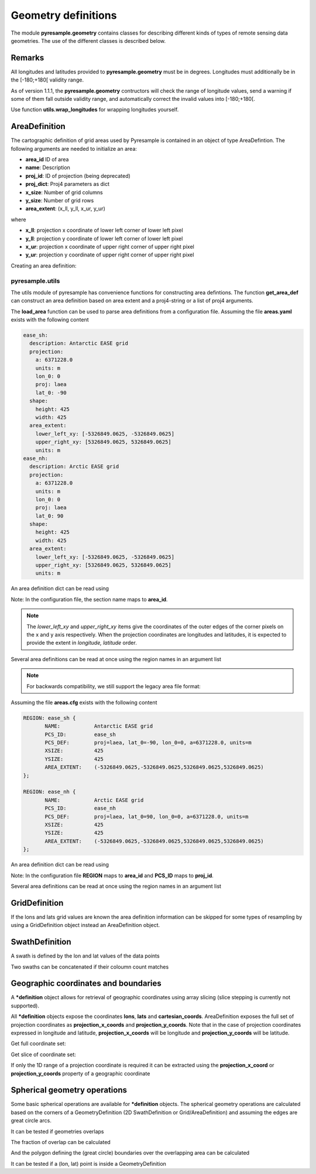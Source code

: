 Geometry definitions
====================
The module **pyresample.geometry** contains classes for describing different kinds of types
of remote sensing data geometries. The use of the different classes is described below.

Remarks
-------

All longitudes and latitudes provided to **pyresample.geometry** must be in degrees.
Longitudes must additionally be in the [-180;+180[ validity range.

As of version 1.1.1, the **pyresample.geometry** contructors will check the range of
longitude values, send a warning if some of them fall outside validity range,
and automatically correct the invalid values into [-180;+180[.

Use function **utils.wrap_longitudes** for wrapping longitudes yourself.

AreaDefinition
--------------

The cartographic definition of grid areas used by Pyresample is contained in an
object of type AreaDefintion. The following arguments are needed to initialize
an area:

* **area_id** ID of area
* **name**: Description
* **proj_id**: ID of projection (being deprecated)
* **proj_dict**: Proj4 parameters as dict
* **x_size**: Number of grid columns
* **y_size**: Number of grid rows
* **area_extent**: (x_ll, y_ll, x_ur, y_ur)

where

* **x_ll**: projection x coordinate of lower left corner of lower left pixel
* **y_ll**: projection y coordinate of lower left corner of lower left pixel
* **x_ur**: projection x coordinate of upper right corner of upper right pixel
* **y_ur**: projection y coordinate of upper right corner of upper right pixel

Creating an area definition:

.. doctest::

 >>> from pyresample import geometry
 >>> area_id = 'ease_sh'
 >>> description = 'Antarctic EASE grid'
 >>> proj_id = 'ease_sh'
  >>> x_size = 425
 >>> y_size = 425
 >>> area_extent = (-5326849.0625,-5326849.0625,5326849.0625,5326849.0625)
 >>> proj_dict = {'a': 6371228.0, 'units': 'm', 'lon_0': 0.0,
 ...              'proj': 'laea', 'lat_0': -90.0}
 >>> area_def = geometry.AreaDefinition(area_id, description, proj_id,
 ... 									proj_dict, x_size, y_size, area_extent)
 >>> print(area_def)
 Area ID: ease_sh
 Description: Antarctic EASE grid
 Projection ID: ease_sh
 Projection: {'a': '6371228.0', 'lat_0': '-90.0', 'lon_0': '0.0', 'proj': 'laea', 'units': 'm'}
 Number of columns: 425
 Number of rows: 425
 Area extent: (-5326849.0625, -5326849.0625, 5326849.0625, 5326849.0625)

pyresample.utils
****************
The utils module of pyresample has convenience functions for constructing
area defintions. The function **get_area_def** can construct an area definition
based on area extent and a proj4-string or a list of proj4 arguments.

.. doctest::

 >>> from pyresample import utils
 >>> area_id = 'ease_sh'
 >>> description = 'Antarctic EASE grid'
 >>> proj_id = 'ease_sh'
 >>> projection = '+proj=laea +lat_0=-90 +lon_0=0 +a=6371228.0 +units=m'
 >>> x_size = 425
 >>> y_size = 425
 >>> area_extent = (-5326849.0625,-5326849.0625,5326849.0625,5326849.0625)
 >>> area_def = utils.get_area_def(area_id, description, proj_id, projection,
 ...                  			   x_size, y_size, area_extent)
 >>> print(area_def)
 Area ID: ease_sh
 Description: Antarctic EASE grid
 Projection ID: ease_sh
 Projection: {'a': '6371228.0', 'lat_0': '-90.0', 'lon_0': '0.0', 'proj': 'laea', 'units': 'm'}
 Number of columns: 425
 Number of rows: 425
 Area extent: (-5326849.0625, -5326849.0625, 5326849.0625, 5326849.0625)


The **load_area** function can be used to parse area definitions from a
configuration file. Assuming the file **areas.yaml** exists with the following
content

.. code-block:: yaml

 ease_sh:
   description: Antarctic EASE grid
   projection:
     a: 6371228.0
     units: m
     lon_0: 0
     proj: laea
     lat_0: -90
   shape:
     height: 425
     width: 425
   area_extent:
     lower_left_xy: [-5326849.0625, -5326849.0625]
     upper_right_xy: [5326849.0625, 5326849.0625]
     units: m
 ease_nh:
   description: Arctic EASE grid
   projection:
     a: 6371228.0
     units: m
     lon_0: 0
     proj: laea
     lat_0: 90
   shape:
     height: 425
     width: 425
   area_extent:
     lower_left_xy: [-5326849.0625, -5326849.0625]
     upper_right_xy: [5326849.0625, 5326849.0625]
     units: m


An area definition dict can be read using

.. doctest::

 >>> from pyresample import utils
 >>> area = utils.load_area('areas.yaml', 'ease_nh')
 >>> print(area)
 Area ID: ease_nh
 Description: Arctic EASE grid
 Projection: {'a': '6371228.0', 'lat_0': '90', 'lon_0': '0', 'proj': 'laea', 'units': 'm'}
 Number of columns: 425
 Number of rows: 425
 Area extent: (-5326849.0625, -5326849.0625, 5326849.0625, 5326849.0625)

Note: In the configuration file, the section name maps to **area_id**.

.. note::

  The `lower_left_xy` and `upper_right_xy` items give the coordinates of the
  outer edges of the corner pixels on the x and y axis respectively. When the
  projection coordinates are longitudes and latitudes, it is expected to
  provide the extent in `longitude, latitude` order.

Several area definitions can be read at once using the region names in an argument list

.. doctest::

 >>> from pyresample import utils
 >>> nh_def, sh_def = utils.load_area('areas.yaml', 'ease_nh', 'ease_sh')
 >>> print(sh_def)
 Area ID: ease_sh
 Description: Antarctic EASE grid
 Projection: {'a': '6371228.0', 'lat_0': '-90', 'lon_0': '0', 'proj': 'laea', 'units': 'm'}
 Number of columns: 425
 Number of rows: 425
 Area extent: (-5326849.0625, -5326849.0625, 5326849.0625, 5326849.0625)



.. note::

  For backwards compatibility, we still support the legacy area file format:

Assuming the file **areas.cfg** exists with the following content

.. code-block:: bash

 REGION: ease_sh {
	NAME:           Antarctic EASE grid
	PCS_ID:         ease_sh
        PCS_DEF:        proj=laea, lat_0=-90, lon_0=0, a=6371228.0, units=m
        XSIZE:          425
        YSIZE:          425
        AREA_EXTENT:    (-5326849.0625,-5326849.0625,5326849.0625,5326849.0625)
 };

 REGION: ease_nh {
        NAME:           Arctic EASE grid
        PCS_ID:         ease_nh
        PCS_DEF:        proj=laea, lat_0=90, lon_0=0, a=6371228.0, units=m
        XSIZE:          425
        YSIZE:          425
        AREA_EXTENT:    (-5326849.0625,-5326849.0625,5326849.0625,5326849.0625)
 };

An area definition dict can be read using

.. doctest::

 >>> from pyresample import utils
 >>> area = utils.load_area('areas.cfg', 'ease_nh')
 >>> print(area)
 Area ID: ease_nh
 Description: Arctic EASE grid
 Projection ID: ease_nh
 Projection: {'a': '6371228.0', 'lat_0': '90.0', 'lon_0': '0.0', 'proj': 'laea', 'units': 'm'}
 Number of columns: 425
 Number of rows: 425
 Area extent: (-5326849.0625, -5326849.0625, 5326849.0625, 5326849.0625)

Note: In the configuration file **REGION** maps to **area_id** and **PCS_ID** maps to **proj_id**.

Several area definitions can be read at once using the region names in an argument list

.. doctest::

 >>> from pyresample import utils
 >>> nh_def, sh_def = utils.load_area('areas.cfg', 'ease_nh', 'ease_sh')
 >>> print(sh_def)
 Area ID: ease_sh
 Description: Antarctic EASE grid
 Projection ID: ease_sh
 Projection: {'a': '6371228.0', 'lat_0': '-90.0', 'lon_0': '0.0', 'proj': 'laea', 'units': 'm'}
 Number of columns: 425
 Number of rows: 425
 Area extent: (-5326849.0625, -5326849.0625, 5326849.0625, 5326849.0625)

GridDefinition
--------------
If the lons and lats grid values are known the area definition information can be skipped for some types
of resampling by using a GridDefinition object instead an AreaDefinition object.

.. doctest::

 >>> import numpy as np
 >>> from pyresample import geometry
 >>> lons = np.ones((100, 100))
 >>> lats = np.ones((100, 100))
 >>> grid_def = geometry.GridDefinition(lons=lons, lats=lats)

SwathDefinition
---------------
A swath is defined by the lon and lat values of the data points

.. doctest::

 >>> import numpy as np
 >>> from pyresample import geometry
 >>> lons = np.ones((500, 20))
 >>> lats = np.ones((500, 20))
 >>> swath_def = geometry.SwathDefinition(lons=lons, lats=lats)

Two swaths can be concatenated if their coloumn count matches

.. doctest::

 >>> import numpy as np
 >>> from pyresample import geometry
 >>> lons1 = np.ones((500, 20))
 >>> lats1 = np.ones((500, 20))
 >>> swath_def1 = geometry.SwathDefinition(lons=lons1, lats=lats1)
 >>> lons2 = np.ones((300, 20))
 >>> lats2 = np.ones((300, 20))
 >>> swath_def2 = geometry.SwathDefinition(lons=lons2, lats=lats2)
 >>> swath_def3 = swath_def1.concatenate(swath_def2)

Geographic coordinates and boundaries
-------------------------------------
A ***definition** object allows for retrieval of geographic coordinates using array slicing (slice stepping is currently not supported).

All ***definition** objects expose the coordinates **lons**, **lats** and **cartesian_coords**.
AreaDefinition exposes the full set of projection coordinates as
**projection_x_coords** and **projection_y_coords**. Note that in the case of
projection coordinates expressed in longitude and latitude,
**projection_x_coords** will be longitude and **projection_y_coords** will be
latitude.

.. versionchanged:: 1.5.1

    Renamed `proj_x_coords` to `projection_x_coords` and `proj_y_coords`
    to `projection_y_coords`.

Get full coordinate set:

.. doctest::

 >>> from pyresample import utils
 >>> area_id = 'ease_sh'
 >>> description = 'Antarctic EASE grid'
 >>> proj_id = 'ease_sh'
 >>> projection = '+proj=laea +lat_0=-90 +lon_0=0 +a=6371228.0 +units=m'
 >>> x_size = 425
 >>> y_size = 425
 >>> area_extent = (-5326849.0625,-5326849.0625,5326849.0625,5326849.0625)
 >>> area_def = utils.get_area_def(area_id, description, proj_id, projection,
 ...                               x_size, y_size, area_extent)
 >>> lons, lats = area_def.get_lonlats()

Get slice of coordinate set:

.. doctest::

 >>> from pyresample import utils
 >>> area_id = 'ease_sh'
 >>> description = 'Antarctic EASE grid'
 >>> proj_id = 'ease_sh'
 >>> projection = '+proj=laea +lat_0=-90 +lon_0=0 +a=6371228.0 +units=m'
 >>> x_size = 425
 >>> y_size = 425
 >>> area_extent = (-5326849.0625,-5326849.0625,5326849.0625,5326849.0625)
 >>> area_def = utils.get_area_def(area_id, description, proj_id, projection,
 ...                               x_size, y_size, area_extent)
 >>> cart_subset = area_def.get_cartesian_coords()[100:200, 350:]

If only the 1D range of a projection coordinate is required it can be extracted
using the **projection_x_coord** or **projection_y_coords** property of a geographic coordinate

.. doctest::

 >>> from pyresample import utils
 >>> area_id = 'ease_sh'
 >>> description = 'Antarctic EASE grid'
 >>> proj_id = 'ease_sh'
 >>> projection = '+proj=laea +lat_0=-90 +lon_0=0 +a=6371228.0 +units=m'
 >>> x_size = 425
 >>> y_size = 425
 >>> area_extent = (-5326849.0625,-5326849.0625,5326849.0625,5326849.0625)
 >>> area_def = utils.get_area_def(area_id, description, proj_id, projection,
 ...                  			   x_size, y_size, area_extent)
 >>> proj_x_range = area_def.projection_x_coords

Spherical geometry operations
-----------------------------
Some basic spherical operations are available for ***definition** objects. The
spherical geometry operations are calculated based on the corners of a
GeometryDefinition (2D SwathDefinition or Grid/AreaDefinition) and assuming the
edges are great circle arcs.

It can be tested if geometries overlaps

.. doctest::

 >>> import numpy as np
 >>> from pyresample import utils
 >>> area_id = 'ease_sh'
 >>> description = 'Antarctic EASE grid'
 >>> proj_id = 'ease_sh'
 >>> projection = '+proj=laea +lat_0=-90 +lon_0=0 +a=6371228.0 +units=m'
 >>> x_size = 425
 >>> y_size = 425
 >>> area_extent = (-5326849.0625,-5326849.0625,5326849.0625,5326849.0625)
 >>> area_def = utils.get_area_def(area_id, description, proj_id, projection,
 ...                  			   x_size, y_size, area_extent)
 >>> lons = np.array([[-40, -11.1], [9.5, 19.4], [65.5, 47.5], [90.3, 72.3]])
 >>> lats = np.array([[-70.1, -58.3], [-78.8, -63.4], [-73, -57.6], [-59.5, -50]])
 >>> swath_def = geometry.SwathDefinition(lons, lats)
 >>> print(swath_def.overlaps(area_def))
 True

The fraction of overlap can be calculated

.. doctest::

 >>> import numpy as np
 >>> from pyresample import utils
 >>> area_id = 'ease_sh'
 >>> description = 'Antarctic EASE grid'
 >>> proj_id = 'ease_sh'
 >>> projection = '+proj=laea +lat_0=-90 +lon_0=0 +a=6371228.0 +units=m'
 >>> x_size = 425
 >>> y_size = 425
 >>> area_extent = (-5326849.0625,-5326849.0625,5326849.0625,5326849.0625)
 >>> area_def = utils.get_area_def(area_id, description, proj_id, projection,
 ...                  			   x_size, y_size, area_extent)
 >>> lons = np.array([[-40, -11.1], [9.5, 19.4], [65.5, 47.5], [90.3, 72.3]])
 >>> lats = np.array([[-70.1, -58.3], [-78.8, -63.4], [-73, -57.6], [-59.5, -50]])
 >>> swath_def = geometry.SwathDefinition(lons, lats)
 >>> overlap_fraction = swath_def.overlap_rate(area_def)

And the polygon defining the (great circle) boundaries over the overlapping area can be calculated

.. doctest::

 >>> import numpy as np
 >>> from pyresample import utils
 >>> area_id = 'ease_sh'
 >>> description = 'Antarctic EASE grid'
 >>> proj_id = 'ease_sh'
 >>> projection = '+proj=laea +lat_0=-90 +lon_0=0 +a=6371228.0 +units=m'
 >>> x_size = 425
 >>> y_size = 425
 >>> area_extent = (-5326849.0625,-5326849.0625,5326849.0625,5326849.0625)
 >>> area_def = utils.get_area_def(area_id, description, proj_id, projection,
 ...                  			   x_size, y_size, area_extent)
 >>> lons = np.array([[-40, -11.1], [9.5, 19.4], [65.5, 47.5], [90.3, 72.3]])
 >>> lats = np.array([[-70.1, -58.3], [-78.8, -63.4], [-73, -57.6], [-59.5, -50]])
 >>> swath_def = geometry.SwathDefinition(lons, lats)
 >>> overlap_polygon = swath_def.intersection(area_def)

It can be tested if a (lon, lat) point is inside a GeometryDefinition

.. doctest::

 >>> import numpy as np
 >>> from pyresample import utils
 >>> area_id = 'ease_sh'
 >>> description = 'Antarctic EASE grid'
 >>> proj_id = 'ease_sh'
 >>> projection = '+proj=laea +lat_0=-90 +lon_0=0 +a=6371228.0 +units=m'
 >>> x_size = 425
 >>> y_size = 425
 >>> area_extent = (-5326849.0625,-5326849.0625,5326849.0625,5326849.0625)
 >>> area_def = utils.get_area_def(area_id, description, proj_id, projection,
 ...                  			   x_size, y_size, area_extent)
 >>> print((0, -90) in area_def)
 True
